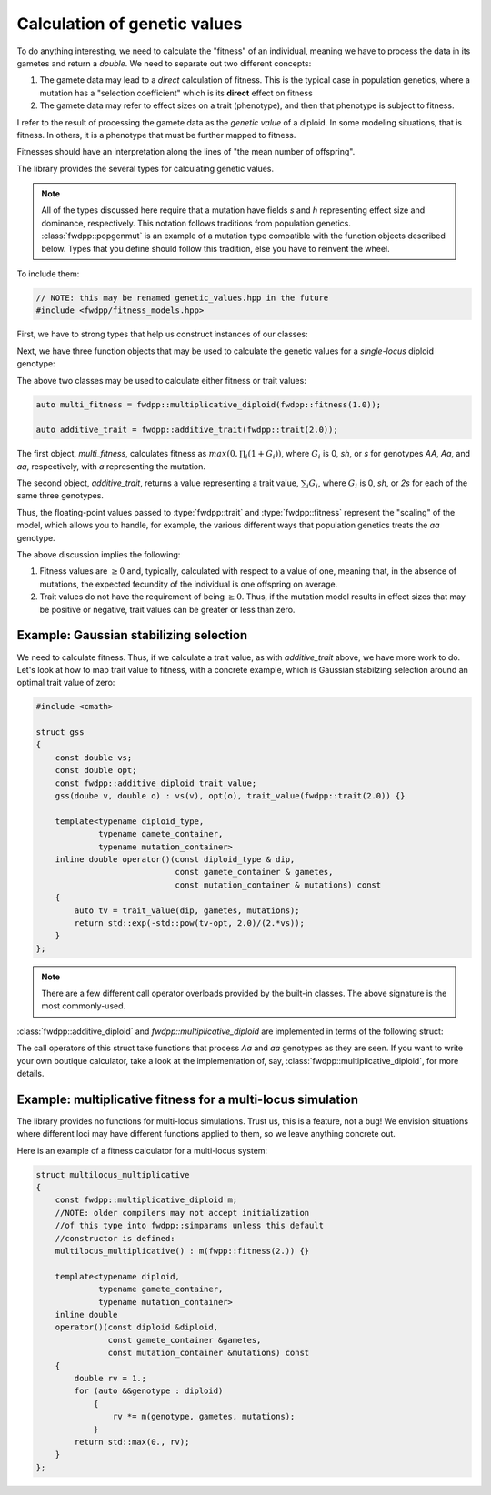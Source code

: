 Calculation of genetic values
-----------------------------------------------------------

To do anything interesting, we need to calculate the "fitness" of an individual, meaning we have to process the data in
its gametes and return a `double`.  We need to separate out two different concepts:

1. The gamete data may lead to a *direct* calculation of fitness.  This is the typical case in population genetics,
   where a mutation has a "selection coefficient" which is its **direct** effect on fitness
2. The gamete data may refer to effect sizes on a trait (phenotype), and then that phenotype is subject to fitness.

I refer to the result of processing the gamete data as the *genetic value* of a diploid.  In some modeling situations,
that is fitness.  In others, it is a phenotype that must be further mapped to fitness.

Fitnesses should have an interpretation along the lines of "the mean number of offspring".

The library provides the several types for calculating genetic values.

.. note::

    All of the types discussed here require that a mutation have fields `s` and `h` representing 
    effect size and dominance, respectively.  This notation follows traditions from population genetics.
    :class:`fwdpp::popgenmut` is an example of a mutation type compatible with the function objects described
    below.  Types that you define should follow this tradition, else you have to reinvent the wheel.

To include them:

.. code-block:: cpp

    // NOTE: this may be renamed genetic_values.hpp in the future
    #include <fwdpp/fitness_models.hpp>

First, we have to strong types that help us construct instances of our classes:

.. doxygentypedef:: fwdpp::trait

.. doxygentypedef:: fwdpp::fitness

Next, we have three function objects that may be used to calculate the genetic values for a *single-locus* diploid genotype:

.. doxygenclass:: fwdpp::multiplicative_diploid

.. doxygenclass:: fwdpp::additive_diploid

The above two classes may be used to calculate either fitness or trait values:

.. code-block:: cpp

    auto multi_fitness = fwdpp::multiplicative_diploid(fwdpp::fitness(1.0));

    auto additive_trait = fwdpp::additive_trait(fwdpp::trait(2.0));

The first object, `multi_fitness`, calculates fitness as :math:`max(0,\prod_i (1+G_i))`, where :math:`G_i` is 0, `sh`, or `s`
for genotypes `AA`, `Aa`, and `aa`, respectively, with `a` representing the mutation.

The second object, `additive_trait`, returns a value representing a trait value, :math:`\sum_i G_i`, where :math:`G_i`
is 0, `sh`, or `2s` for each of the same three genotypes.

Thus, the floating-point values passed to :type:`fwdpp::trait` and :type:`fwdpp::fitness` represent the "scaling" of the
model, which allows you to handle, for example, the various different ways that population genetics treats the `aa`
genotype.

The above discussion implies the following:

1. Fitness values are :math:`\geq 0` and, typically, calculated with respect to a value of one, meaning that, in the
   absence of mutations, the expected fecundity of the individual is one offspring on average.
2. Trait values do not have the requirement of being :math:`\geq 0`.  Thus, if the mutation model results in effect
   sizes that may be positive or negative, trait values can be greater or less than zero.

Example: Gaussian stabilizing selection
======================================================

We need to calculate fitness.  Thus, if we calculate a trait value, as with `additive_trait` above, we have more work to
do.  Let's look at how to map trait value to fitness, with a concrete example, which is Gaussian stabilzing selection
around an optimal trait value of zero:

.. code-block:: cpp

    #include <cmath>

    struct gss
    {
        const double vs;
        const double opt;
        const fwdpp::additive_diploid trait_value;
        gss(doube v, double o) : vs(v), opt(o), trait_value(fwdpp::trait(2.0)) {}

        template<typename diploid_type,
                 typename gamete_container,
                 typename mutation_container>
        inline double operator()(const diploid_type & dip,
                                 const gamete_container & gametes,
                                 const mutation_container & mutations) const
        {
            auto tv = trait_value(dip, gametes, mutations);
            return std::exp(-std::pow(tv-opt, 2.0)/(2.*vs));
        }
    };

.. note::

    There are a few different call operator overloads provided by the built-in classes.
    The above signature is the most commonly-used.

:class:`fwdpp::additive_diploid` and `fwdpp::multiplicative_diploid` are implemented in terms of the following struct:

.. doxygenstruct:: fwdpp::site_dependent_genetic_value

The call operators of this struct take functions that process `Aa` and `aa` genotypes as they are seen.  If you want to
write your own boutique calculator, take a look at the implementation of, say, :class:`fwdpp::multiplicative_diploid`,
for more details.

Example: multiplicative fitness for a multi-locus simulation
==============================================================================

The library provides no functions for multi-locus simulations.  Trust us, this is a feature, not a bug!  We envision
situations where different loci may have different functions applied to them, so we leave anything concrete out.

Here is an example of a fitness calculator for a multi-locus system:

.. code-block:: cpp

    struct multilocus_multiplicative
    {
        const fwdpp::multiplicative_diploid m;
        //NOTE: older compilers may not accept initialization
        //of this type into fwdpp::simparams unless this default
        //constructor is defined:
        multilocus_multiplicative() : m(fwpp::fitness(2.)) {}

        template<typename diploid,
                 typename gamete_container,
                 typename mutation_container>
        inline double
        operator()(const diploid &diploid,
                   const gamete_container &gametes,
                   const mutation_container &mutations) const
        {
            double rv = 1.;
            for (auto &&genotype : diploid)
                {
                    rv *= m(genotype, gametes, mutations);
                }
            return std::max(0., rv);
        }
    };
        
